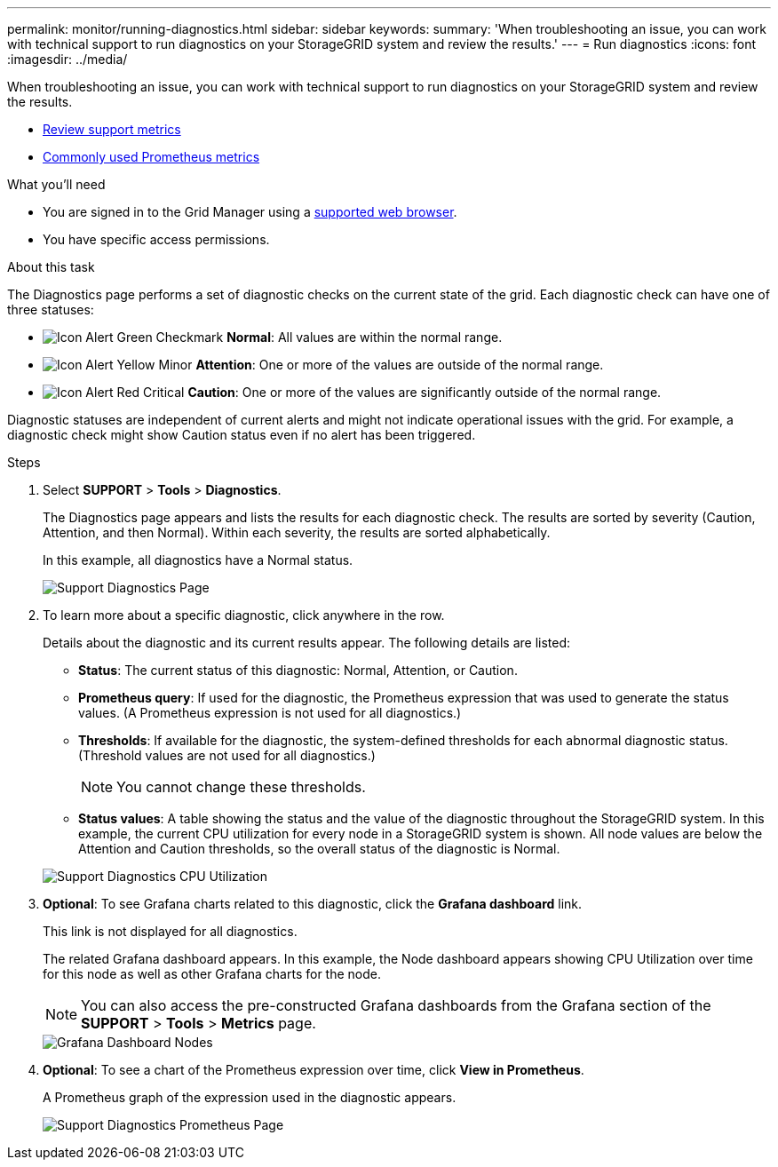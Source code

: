---
permalink: monitor/running-diagnostics.html
sidebar: sidebar
keywords:
summary: 'When troubleshooting an issue, you can work with technical support to run diagnostics on your StorageGRID system and review the results.'
---
= Run diagnostics
:icons: font
:imagesdir: ../media/

[.lead]
When troubleshooting an issue, you can work with technical support to run diagnostics on your StorageGRID system and review the results.

* xref:reviewing-support-metrics.adoc[Review support metrics]

* xref:commonly-used-prometheus-metrics.adoc[Commonly used Prometheus metrics]

.What you'll need
* You are signed in to the Grid Manager using a xref:../admin/web-browser-requirements.adoc[supported web browser].
* You have specific access permissions.

.About this task
The Diagnostics page performs a set of diagnostic checks on the current state of the grid. Each diagnostic check can have one of three statuses:

* image:../media/icon_alert_green_checkmark.png[Icon Alert Green Checkmark] *Normal*: All values are within the normal range.
* image:../media/icon_alert_yellow_minor.png[Icon Alert Yellow Minor] *Attention*: One or more of the values are outside of the normal range.
* image:../media/icon_alert_red_critical.png[Icon Alert Red Critical] *Caution*: One or more of the values are significantly outside of the normal range.

Diagnostic statuses are independent of current alerts and might not indicate operational issues with the grid. For example, a diagnostic check might show Caution status even if no alert has been triggered.

.Steps
. Select *SUPPORT* > *Tools* > *Diagnostics*.
+
The Diagnostics page appears and lists the results for each diagnostic check.  The results are sorted by severity (Caution, Attention, and then Normal). Within each severity, the results are sorted alphabetically.
+
In this example, all diagnostics have a Normal status.
+
image::../media/support_diagnostics_page.png[Support Diagnostics Page]

. To learn more about a specific diagnostic, click anywhere in the row.
+
Details about the diagnostic and its current results appear. The following details are listed:

 ** *Status*: The current status of this diagnostic: Normal, Attention, or Caution.
 ** *Prometheus query*: If used for the diagnostic, the Prometheus expression that was used to generate the status values. (A Prometheus expression is not used for all diagnostics.)
 ** *Thresholds*: If available for the diagnostic, the system-defined thresholds for each abnormal diagnostic status. (Threshold values are not used for all diagnostics.)
+
NOTE: You cannot change these thresholds.

 ** *Status values*: A table showing the status and the value of the diagnostic throughout the StorageGRID system.
In this example, the current CPU utilization for every node in a StorageGRID system is shown. All node values are below the Attention and Caution thresholds, so the overall status of the diagnostic is Normal.

+
image::../media/support_diagnostics_cpu_utilization.png[Support Diagnostics CPU Utilization]

. *Optional*: To see Grafana charts related to this diagnostic, click the *Grafana dashboard* link.
+
This link is not displayed for all diagnostics.
+
The related Grafana dashboard appears. In this example, the Node dashboard appears showing CPU Utilization over time for this node as well as other Grafana charts for the node.
+
NOTE: You can also access the pre-constructed Grafana dashboards from the Grafana section of the *SUPPORT* > *Tools* > *Metrics* page.
+
image::../media/grafana_dashboard_nodes.png[Grafana Dashboard Nodes]

. *Optional*: To see a chart of the Prometheus expression over time, click *View in Prometheus*.
+
A Prometheus graph of the expression used in the diagnostic appears.
+
image::../media/support_diagnostics_prometheus_png.png[Support Diagnostics Prometheus Page]